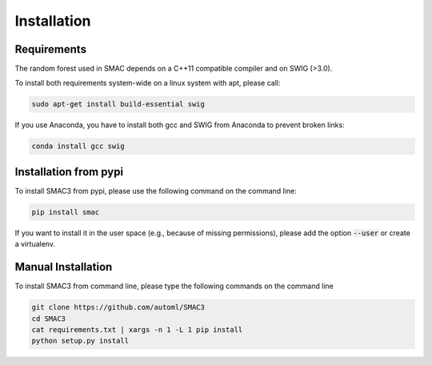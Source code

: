 Installation
============

.. _requirements:

Requirements
------------
The random forest used in SMAC depends on a C++11 compatible compiler
and on SWIG (>3.0).

To install both requirements system-wide on a linux system with apt, 
please call:

.. code-block:: bash

    sudo apt-get install build-essential swig

If you use Anaconda, you have to install both gcc and SWIG from Anaconda to
prevent broken links:

.. code-block:: bash

    conda install gcc swig

.. _installation_pypi:

Installation from pypi
----------------------
To install SMAC3 from pypi, please use the following command on the command line:

.. code-block:: bash

    pip install smac
    
If you want to install it in the user space (e.g., because of missing
permissions), please add the option :code:`--user` or create a virtualenv.

.. _manual_installation:

Manual Installation
-------------------
To install SMAC3 from command line, please type the following commands on the command line

.. code-block:: bash

    git clone https://github.com/automl/SMAC3
    cd SMAC3
    cat requirements.txt | xargs -n 1 -L 1 pip install
    python setup.py install
